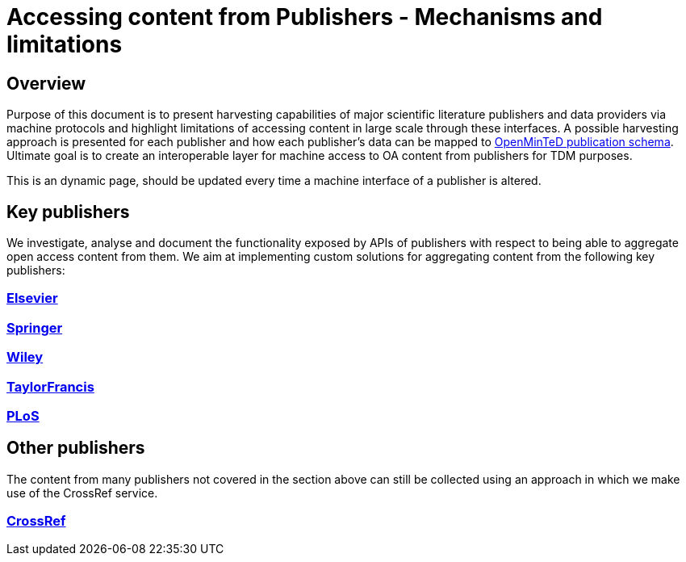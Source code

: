 = Accessing content from Publishers - Mechanisms and limitations

== Overview

Purpose of this document is to present harvesting capabilities of major scientific literature publishers and data providers via machine protocols and highlight limitations of accessing content in large scale through these interfaces. A possible harvesting approach is presented for each publisher and how each publisher's data can be mapped to https://github.com/openminted/omtd-share_metadata_schema[OpenMinTeD publication schema]. Ultimate goal is to create an  interoperable layer for machine access to OA content from publishers for TDM purposes.

This is an dynamic page, should be updated every time a machine interface of a publisher is altered.

== Key publishers

We investigate, analyse and document the functionality exposed by APIs of publishers with respect to being able to aggregate open access content from them. We aim at implementing custom solutions for aggregating content from the following key publishers:

=== https://github.com/openminted/omtd-publisher-connector-harvester/blob/master/interoperability-layer/interoperability-layer/[Elsevier]

=== https://github.com/openminted/omtd-publisher-connector-harvester/blob/master/interoperability-layer/interoperability-layer/springer.adoc[Springer]

=== https://github.com/openminted/omtd-publisher-connector-harvester/blob/master/interoperability-layer/interoperability-layer/Wiley.adoc[Wiley]

=== https://github.com/openminted/omtd-publisher-connector-harvester/blob/master/interoperability-layer/interoperability-layer/TaylorFrancis.adoc[TaylorFrancis]

=== https://github.com/openminted/omtd-publisher-connector-harvester/blob/master/interoperability-layer/interoperability-layer/PLoS.adoc[PLoS]

== Other publishers

The content from many publishers not covered in the section above can still be collected using an approach in which we make use of the CrossRef service. 

=== https://github.com/openminted/omtd-publisher-connector-harvester/blob/master/interoperability-layer/interoperability-layer/CrossRef.adoc[CrossRef]

